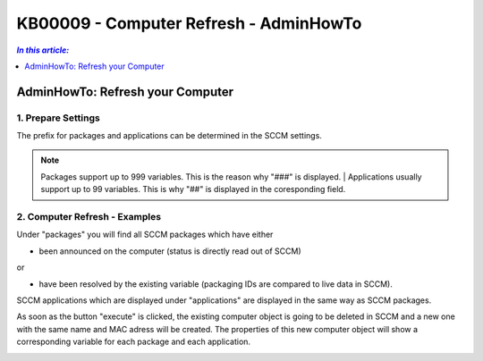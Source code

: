 KB00009 - Computer Refresh - AdminHowTo
=============================================================



.. contents:: *In this article:*
  :local:
  :depth: 1

*****************************************
AdminHowTo: Refresh your Computer
*****************************************

1. Prepare Settings
+++++++++++++++++++++++++++++++
The prefix for packages and applications can be determined in the SCCM settings.

.. image:: _static/image001.png

.. Note:: Packages support up to 999 variables. This is the reason why "###" is displayed. 
		| Applications usually support up to 99 variables. This is why "##" is displayed in the coresponding field.

2. Computer Refresh - Examples
+++++++++++++++++++++++++++++++

.. image:: _static/image003.png

Under "packages" you will find all SCCM packages which have either 

+ been announced on the computer (status is directly read out of SCCM)

or

+ have been resolved by the existing variable (packaging IDs are compared to live data in SCCM).

.. image:: _static/image005.png

SCCM applications which are displayed under "applications" are displayed in the same way as SCCM packages.

.. image:: _static/image007.png

As soon as the button "execute" is clicked, the existing computer object is going to be deleted in SCCM and a new one 
with the same name and MAC adress will be created. The properties of this new computer object will show a corresponding 
variable for each package and each application.

.. image:: _static/image009.png